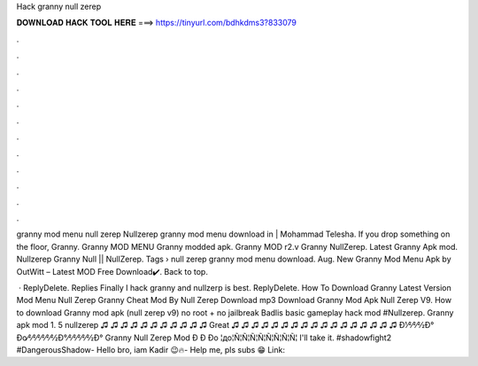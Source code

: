 Hack granny null zerep



𝐃𝐎𝐖𝐍𝐋𝐎𝐀𝐃 𝐇𝐀𝐂𝐊 𝐓𝐎𝐎𝐋 𝐇𝐄𝐑𝐄 ===> https://tinyurl.com/bdhkdms3?833079



.



.



.



.



.



.



.



.



.



.



.



.

granny mod menu null zerep Nullzerep granny mod menu download in | Mohammad Telesha. If you drop something on the floor, Granny. Granny MOD MENU Granny modded apk. Granny MOD r2.v Granny NullZerep. Latest Granny Apk mod. Nullzerep Granny Null || NullZerep. Tags › null zerep granny mod menu download. Aug. New Granny Mod Menu Apk by OutWitt – Latest MOD Free Download✔️. Back to top.

 · ReplyDelete. Replies Finally I hack granny and nullzerp is best. ReplyDelete. How To Download Granny Latest Version Mod Menu Null Zerep Granny Cheat Mod By Null Zerep Download mp3 Download Granny Mod Apk Null Zerep V9. How to download Granny mod apk (null zerep v9) no root + no jailbreak Badlis basic gameplay hack mod #Nullzerep. Granny apk mod 1. 5 nullzerep ♫ ♫ ♫ ♫ ♫ ♫ ♫ ♫ ♫ ♫ ♫ Great ♫ ♫ ♫ ♫ ♫ ♫ ♫ ♫ ♫ ♫ ♫ ♫ ♫ ♫ ♫ ♫ ♫ Đ1⁄2⁄2⁄2⁄2Ð° Đo⁄2⁄2⁄2⁄2⁄2⁄2⁄2Ð°⁄2⁄2⁄2⁄2⁄2⁄2Ð° Granny Null Zerep Mod Đ Đ Đo ¦до¦Ñ¦Ñ¦Ñ¦Ñ¦Ñ¦Ñ¦Ñ¦Ñ¦ I'll take it. #shadowfight2 #DangerousShadow- Hello bro, iam Kadir 😉🔥- Help me, pls subs 😁 ️Link: 
